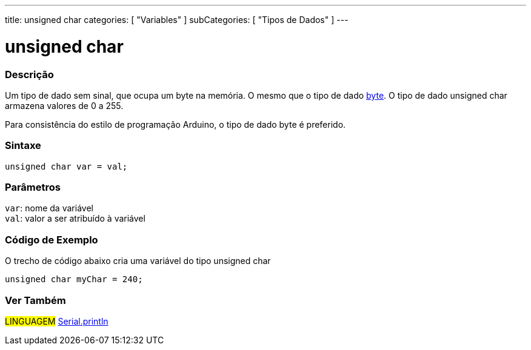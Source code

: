 ---
title: unsigned char
categories: [ "Variables" ]
subCategories: [ "Tipos de Dados" ]
---

= unsigned char


// OVERVIEW SECTION STARTS
[#overview]
--

[float]
=== Descrição
Um tipo de dado sem sinal, que ocupa um byte na memória. O mesmo que o tipo de dado link:../byte[byte]. O tipo de dado unsigned char armazena valores de 0 a 255.

Para consistência do estilo de programação Arduino, o tipo de dado byte é preferido.
[%hardbreaks]


[float]
=== Sintaxe
`unsigned char var = val;`


[float]
=== Parâmetros
`var`: nome da variável +
`val`: valor a ser atribuído à variável

--
// OVERVIEW SECTION ENDS

// HOW TO USE SECTION STARTS
[#howtouse]
--

[float]
=== Código de Exemplo
// Describe what the example code is all about and add relevant code   ►►►►► THIS SECTION IS MANDATORY ◄◄◄◄◄
O trecho de código abaixo cria uma variável do tipo unsigned char

[source,arduino]
----
unsigned char myChar = 240;
----

--
// HOW TO USE SECTION ENDS


// SEE ALSO SECTION STARTS
[#see_also]
--

[float]
=== Ver Também

[role="language"]
#LINGUAGEM# link:../../../functions/communication/serial/println[Serial.println] +

--
// SEE ALSO SECTION ENDS
